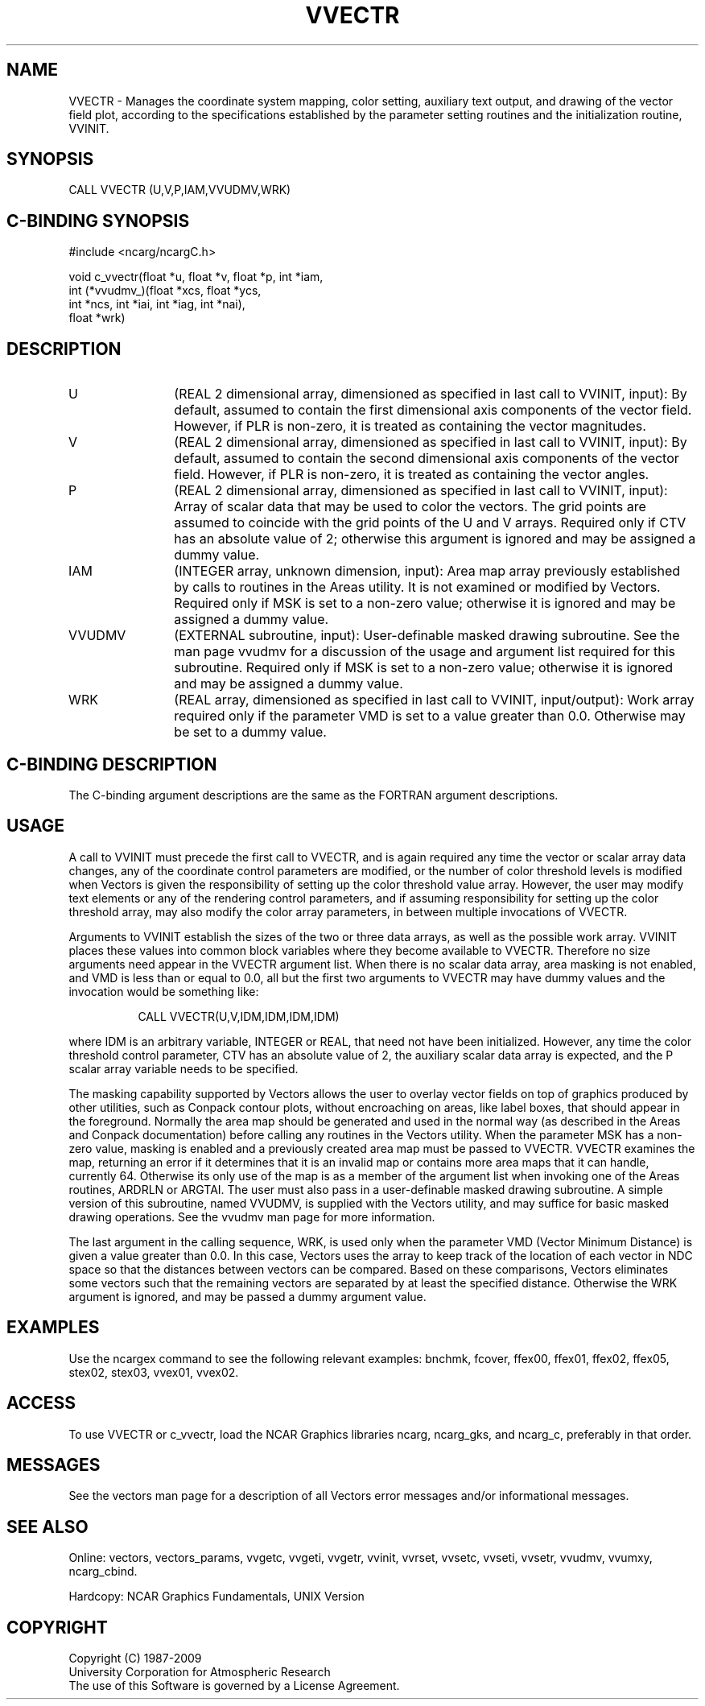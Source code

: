 .TH VVECTR 3NCARG "April 1993" UNIX "NCAR GRAPHICS"
.na
.nh
.SH NAME
VVECTR - 
Manages the coordinate system mapping, color
setting, auxiliary text output, and drawing of the vector
field plot, according to the specifications established by
the parameter setting routines and the initialization
routine, VVINIT.
.SH SYNOPSIS
CALL VVECTR (U,V,P,IAM,VVUDMV,WRK) 
.SH C-BINDING SYNOPSIS
#include <ncarg/ncargC.h>
.sp
void c_vvectr(float *u, float *v, float *p, int *iam, 
.br
              int (*vvudmv_)(float *xcs, float *ycs, 
.br
              int *ncs, int *iai, int *iag, int *nai), 
.br
              float *wrk)
.SH DESCRIPTION 
.IP U 12
(REAL 2 dimensional array, dimensioned as specified in
last call to VVINIT, input): By default, assumed to contain
the first dimensional axis components of the vector field.
However, if PLR is non-zero, it is treated as containing
the vector magnitudes.
.IP V 12
(REAL 2 dimensional array, dimensioned as specified in
last call to VVINIT, input): By default, assumed to contain
the second dimensional axis components of the vector field.
However, if PLR is non-zero, it is treated as containing
the vector angles.
.IP P 12
(REAL 2 dimensional array, dimensioned as specified in
last call to VVINIT, input): Array of scalar data that may
be used to color the vectors. The grid points are assumed
to coincide with the grid points of the U and V arrays.
Required only if CTV has an absolute value of 2; otherwise
this argument is ignored and may be assigned a dummy value.
.IP IAM 12
(INTEGER array, unknown dimension, input): Area map
array previously established by calls to routines in the
Areas utility. It is not examined or modified by Vectors.
Required only if MSK is set to a non-zero value; otherwise
it is ignored and may be assigned a dummy value.
.IP VVUDMV 12
(EXTERNAL subroutine, input): User-definable masked
drawing subroutine. See the man page vvudmv 
for a discussion of the usage and argument list
required for this subroutine. Required only if MSK is set
to a non-zero value; otherwise it is ignored and may be
assigned a dummy value.
.IP WRK 12
(REAL array, dimensioned as specified in last call to VVINIT,
input/output): Work array required only if the parameter VMD is set to
a value greater than 0.0. Otherwise may be set to a dummy value.

.SH C-BINDING DESCRIPTION
The C-binding argument descriptions are the same as the FORTRAN
argument descriptions.
.SH USAGE
A call to VVINIT must precede the first call to VVECTR, and is again
required any time the vector or scalar array data changes, any of the
coordinate control parameters are modified, or the number of color
threshold levels is modified when Vectors is given the responsibility
of setting up the color threshold value array. However, the user may
modify text elements or any of the rendering control parameters, and
if assuming responsibility for setting up the color threshold array,
may also modify the color array parameters, in between multiple
invocations of VVECTR.
.sp
Arguments to VVINIT establish the sizes of the two or three data
arrays, as well as the possible work array. VVINIT places these values
into common block variables where they become available to VVECTR.
Therefore no size arguments need appear in the VVECTR argument
list. When there is no scalar data array, area masking is not enabled,
and VMD is less than or equal to 0.0, all but the first two arguments
to VVECTR may have dummy values and the invocation would be something
like:
.in 15
.sp
CALL VVECTR(U,V,IDM,IDM,IDM,IDM)
.in -15
.PP
where IDM is an arbitrary variable, INTEGER or REAL, that need not
have been initialized.  However, any time the color threshold control
parameter, CTV has an absolute value of 2, the auxiliary scalar data
array is expected, and the P scalar array variable needs to be
specified.  
.sp
The masking capability supported by Vectors allows the user to overlay
vector fields on top of graphics produced by other utilities, such as
Conpack contour plots, without encroaching on areas, like label boxes,
that should appear in the foreground. Normally the area map should be
generated and used in the normal way (as described in the Areas and
Conpack documentation) before calling any routines in the Vectors
utility. When the parameter MSK has a non-zero value, masking is
enabled and a previously created area map must be passed to VVECTR.
VVECTR examines the map, returning an error if it determines that it
is an invalid map or contains more area maps that it can handle,
currently 64. Otherwise its only use of the map is as a member of the
argument list when invoking one of the Areas routines, ARDRLN or
ARGTAI.  The user must also pass in a user-definable masked drawing
subroutine.  A simple version of this subroutine, named VVUDMV, is
supplied with the Vectors utility, and may suffice for basic masked
drawing operations. See the vvudmv man page for more information.
.sp
The last argument in the calling sequence, WRK, is used only when the
parameter VMD (Vector Minimum Distance) is given a value greater than
0.0. In this case, Vectors uses the array to keep track of the
location of each vector in NDC space so that the distances between
vectors can be compared. Based on these comparisons, Vectors
eliminates some vectors such that the remaining vectors are separated
by at least the specified distance.  Otherwise the WRK argument is
ignored, and may be passed a dummy argument value.
.SH EXAMPLES
Use the ncargex command to see the following relevant examples:
bnchmk,
fcover,
ffex00,
ffex01,
ffex02,
ffex05,
stex02,
stex03,
vvex01,
vvex02.
.SH ACCESS
To use VVECTR or c_vvectr, load the NCAR Graphics libraries ncarg, ncarg_gks,
and ncarg_c, preferably in that order.  
.SH MESSAGES
See the vectors man page for a description of all Vectors error
messages and/or informational messages.
.SH SEE ALSO
Online:
vectors,
vectors_params,
vvgetc,
vvgeti,
vvgetr,
vvinit,
vvrset,
vvsetc,
vvseti,
vvsetr,
vvudmv,
vvumxy,
ncarg_cbind.
.sp
Hardcopy:
NCAR Graphics Fundamentals, UNIX Version
.SH COPYRIGHT
Copyright (C) 1987-2009
.br
University Corporation for Atmospheric Research
.br
The use of this Software is governed by a License Agreement.
